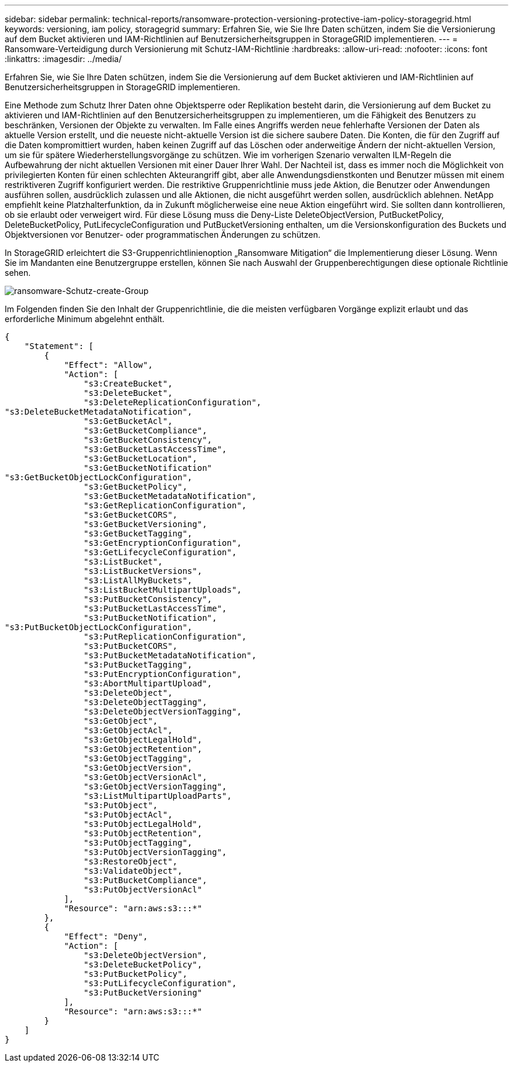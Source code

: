 ---
sidebar: sidebar 
permalink: technical-reports/ransomware-protection-versioning-protective-iam-policy-storagegrid.html 
keywords: versioning, iam policy, storagegrid 
summary: Erfahren Sie, wie Sie Ihre Daten schützen, indem Sie die Versionierung auf dem Bucket aktivieren und IAM-Richtlinien auf Benutzersicherheitsgruppen in StorageGRID implementieren. 
---
= Ransomware-Verteidigung durch Versionierung mit Schutz-IAM-Richtlinie
:hardbreaks:
:allow-uri-read: 
:nofooter: 
:icons: font
:linkattrs: 
:imagesdir: ../media/


[role="lead"]
Erfahren Sie, wie Sie Ihre Daten schützen, indem Sie die Versionierung auf dem Bucket aktivieren und IAM-Richtlinien auf Benutzersicherheitsgruppen in StorageGRID implementieren.

Eine Methode zum Schutz Ihrer Daten ohne Objektsperre oder Replikation besteht darin, die Versionierung auf dem Bucket zu aktivieren und IAM-Richtlinien auf den Benutzersicherheitsgruppen zu implementieren, um die Fähigkeit des Benutzers zu beschränken, Versionen der Objekte zu verwalten. Im Falle eines Angriffs werden neue fehlerhafte Versionen der Daten als aktuelle Version erstellt, und die neueste nicht-aktuelle Version ist die sichere saubere Daten. Die Konten, die für den Zugriff auf die Daten kompromittiert wurden, haben keinen Zugriff auf das Löschen oder anderweitige Ändern der nicht-aktuellen Version, um sie für spätere Wiederherstellungsvorgänge zu schützen. Wie im vorherigen Szenario verwalten ILM-Regeln die Aufbewahrung der nicht aktuellen Versionen mit einer Dauer Ihrer Wahl. Der Nachteil ist, dass es immer noch die Möglichkeit von privilegierten Konten für einen schlechten Akteurangriff gibt, aber alle Anwendungsdienstkonten und Benutzer müssen mit einem restriktiveren Zugriff konfiguriert werden. Die restriktive Gruppenrichtlinie muss jede Aktion, die Benutzer oder Anwendungen ausführen sollen, ausdrücklich zulassen und alle Aktionen, die nicht ausgeführt werden sollen, ausdrücklich ablehnen. NetApp empfiehlt keine Platzhalterfunktion, da in Zukunft möglicherweise eine neue Aktion eingeführt wird. Sie sollten dann kontrollieren, ob sie erlaubt oder verweigert wird. Für diese Lösung muss die Deny-Liste DeleteObjectVersion, PutBucketPolicy, DeleteBucketPolicy, PutLifecycleConfiguration und PutBucketVersioning enthalten, um die Versionskonfiguration des Buckets und Objektversionen vor Benutzer- oder programmatischen Änderungen zu schützen.

In StorageGRID erleichtert die S3-Gruppenrichtlinienoption „Ransomware Mitigation“ die Implementierung dieser Lösung.  Wenn Sie im Mandanten eine Benutzergruppe erstellen, können Sie nach Auswahl der Gruppenberechtigungen diese optionale Richtlinie sehen.

image:ransomware/ransomware-protection-create-group.png["ransomware-Schutz-create-Group"]

Im Folgenden finden Sie den Inhalt der Gruppenrichtlinie, die die meisten verfügbaren Vorgänge explizit erlaubt und das erforderliche Minimum abgelehnt enthält.

[listing]
----
{
    "Statement": [
        {
            "Effect": "Allow",
            "Action": [
                "s3:CreateBucket",
                "s3:DeleteBucket",
                "s3:DeleteReplicationConfiguration",
"s3:DeleteBucketMetadataNotification",
                "s3:GetBucketAcl",
                "s3:GetBucketCompliance",
                "s3:GetBucketConsistency",
                "s3:GetBucketLastAccessTime",
                "s3:GetBucketLocation",
                "s3:GetBucketNotification"
"s3:GetBucketObjectLockConfiguration",
                "s3:GetBucketPolicy",
                "s3:GetBucketMetadataNotification",
                "s3:GetReplicationConfiguration",
                "s3:GetBucketCORS",
                "s3:GetBucketVersioning",
                "s3:GetBucketTagging",
                "s3:GetEncryptionConfiguration",
                "s3:GetLifecycleConfiguration",
                "s3:ListBucket",
                "s3:ListBucketVersions",
                "s3:ListAllMyBuckets",
                "s3:ListBucketMultipartUploads",
                "s3:PutBucketConsistency",
                "s3:PutBucketLastAccessTime",
                "s3:PutBucketNotification",
"s3:PutBucketObjectLockConfiguration",
                "s3:PutReplicationConfiguration",
                "s3:PutBucketCORS",
                "s3:PutBucketMetadataNotification",
                "s3:PutBucketTagging",
                "s3:PutEncryptionConfiguration",
                "s3:AbortMultipartUpload",
                "s3:DeleteObject",
                "s3:DeleteObjectTagging",
                "s3:DeleteObjectVersionTagging",
                "s3:GetObject",
                "s3:GetObjectAcl",
                "s3:GetObjectLegalHold",
                "s3:GetObjectRetention",
                "s3:GetObjectTagging",
                "s3:GetObjectVersion",
                "s3:GetObjectVersionAcl",
                "s3:GetObjectVersionTagging",
                "s3:ListMultipartUploadParts",
                "s3:PutObject",
                "s3:PutObjectAcl",
                "s3:PutObjectLegalHold",
                "s3:PutObjectRetention",
                "s3:PutObjectTagging",
                "s3:PutObjectVersionTagging",
                "s3:RestoreObject",
                "s3:ValidateObject",
                "s3:PutBucketCompliance",
                "s3:PutObjectVersionAcl"
            ],
            "Resource": "arn:aws:s3:::*"
        },
        {
            "Effect": "Deny",
            "Action": [
                "s3:DeleteObjectVersion",
                "s3:DeleteBucketPolicy",
                "s3:PutBucketPolicy",
                "s3:PutLifecycleConfiguration",
                "s3:PutBucketVersioning"
            ],
            "Resource": "arn:aws:s3:::*"
        }
    ]
}
----